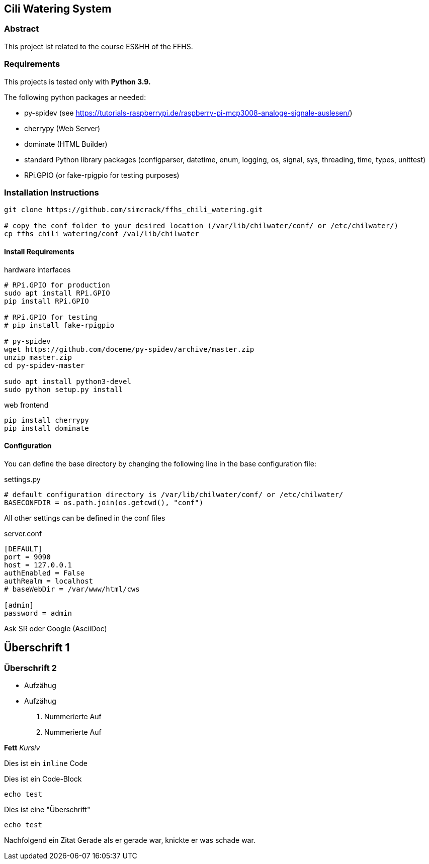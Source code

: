 == Cili Watering System

=== Abstract

This project ist related to the course ES&HH of the FFHS.


=== Requirements

This projects is tested only with **Python 3.9.**

The following python packages ar needed:

* py-spidev (see https://tutorials-raspberrypi.de/raspberry-pi-mcp3008-analoge-signale-auslesen/)
* cherrypy (Web Server)
* dominate (HTML Builder)
* standard Python library packages (configparser, datetime, enum, logging, os, signal, sys, threading, time, types, unittest)
* RPi.GPIO (or fake-rpigpio for testing purposes)

=== Installation Instructions

[source,bash]
----
git clone https://github.com/simcrack/ffhs_chili_watering.git

# copy the conf folder to your desired location (/var/lib/chilwater/conf/ or /etc/chilwater/)
cp ffhs_chili_watering/conf /val/lib/chilwater
----

==== Install Requirements

.hardware interfaces
[source,bash]
----
# RPi.GPIO for production
sudo apt install RPi.GPIO
pip install RPi.GPIO

# RPi.GPIO for testing
# pip install fake-rpigpio

# py-spidev
wget https://github.com/doceme/py-spidev/archive/master.zip 
unzip master.zip
cd py-spidev-master

sudo apt install python3-devel
sudo python setup.py install
----

.web frontend
[source,bash]
----
pip install cherrypy
pip install dominate
----

==== Configuration
You can define the base directory by changing the following line in the base configuration file:

.settings.py
[source,python]
----
# default configuration directory is /var/lib/chilwater/conf/ or /etc/chilwater/
BASECONFDIR = os.path.join(os.getcwd(), "conf")
----

All other settings can be defined in the conf files

.server.conf
[source]
----
[DEFAULT]
port = 9090
host = 127.0.0.1
authEnabled = False
authRealm = localhost
# baseWebDir = /var/www/html/cws

[admin]
password = admin
----


Ask SR oder Google (AsciiDoc)

== Überschrift 1
=== Überschrift 2

* Aufzähug
* Aufzähug

. Nummerierte Auf
. Nummerierte Auf

**Fett**
__Kursiv__

Dies ist ein `inline` Code

Dies ist ein Code-Block

[source,bash]
----
echo test
----

.Dies ist eine "Überschrift"
[source,bash]
----
echo test
----

Nachfolgend ein Zitat
 Gerade als er gerade war, knickte er was schade war.



